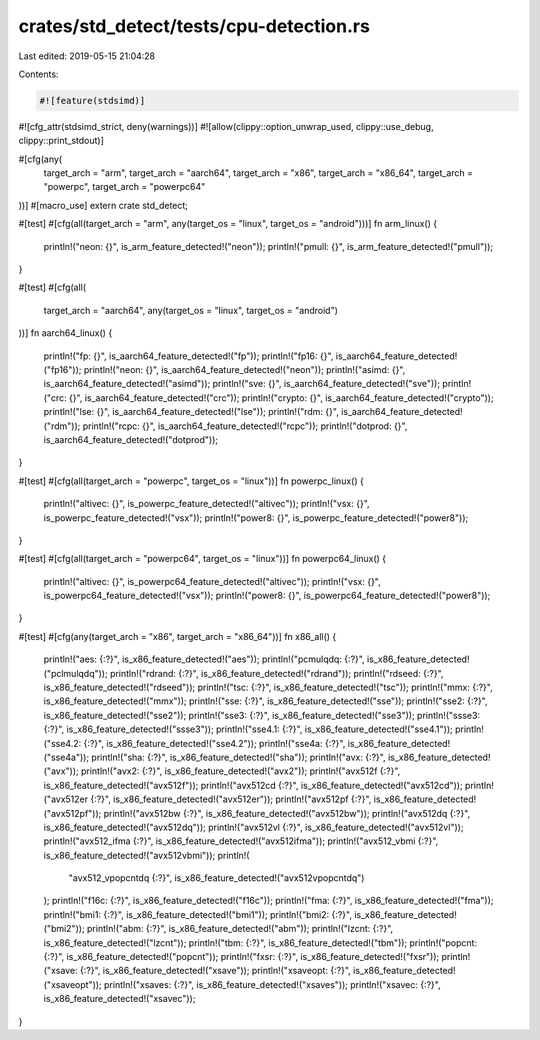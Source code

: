 crates/std_detect/tests/cpu-detection.rs
========================================

Last edited: 2019-05-15 21:04:28

Contents:

.. code-block:: rs

    #![feature(stdsimd)]
#![cfg_attr(stdsimd_strict, deny(warnings))]
#![allow(clippy::option_unwrap_used, clippy::use_debug, clippy::print_stdout)]

#[cfg(any(
    target_arch = "arm",
    target_arch = "aarch64",
    target_arch = "x86",
    target_arch = "x86_64",
    target_arch = "powerpc",
    target_arch = "powerpc64"
))]
#[macro_use]
extern crate std_detect;

#[test]
#[cfg(all(target_arch = "arm", any(target_os = "linux", target_os = "android")))]
fn arm_linux() {
    println!("neon: {}", is_arm_feature_detected!("neon"));
    println!("pmull: {}", is_arm_feature_detected!("pmull"));
}

#[test]
#[cfg(all(
    target_arch = "aarch64",
    any(target_os = "linux", target_os = "android")
))]
fn aarch64_linux() {
    println!("fp: {}", is_aarch64_feature_detected!("fp"));
    println!("fp16: {}", is_aarch64_feature_detected!("fp16"));
    println!("neon: {}", is_aarch64_feature_detected!("neon"));
    println!("asimd: {}", is_aarch64_feature_detected!("asimd"));
    println!("sve: {}", is_aarch64_feature_detected!("sve"));
    println!("crc: {}", is_aarch64_feature_detected!("crc"));
    println!("crypto: {}", is_aarch64_feature_detected!("crypto"));
    println!("lse: {}", is_aarch64_feature_detected!("lse"));
    println!("rdm: {}", is_aarch64_feature_detected!("rdm"));
    println!("rcpc: {}", is_aarch64_feature_detected!("rcpc"));
    println!("dotprod: {}", is_aarch64_feature_detected!("dotprod"));
}

#[test]
#[cfg(all(target_arch = "powerpc", target_os = "linux"))]
fn powerpc_linux() {
    println!("altivec: {}", is_powerpc_feature_detected!("altivec"));
    println!("vsx: {}", is_powerpc_feature_detected!("vsx"));
    println!("power8: {}", is_powerpc_feature_detected!("power8"));
}

#[test]
#[cfg(all(target_arch = "powerpc64", target_os = "linux"))]
fn powerpc64_linux() {
    println!("altivec: {}", is_powerpc64_feature_detected!("altivec"));
    println!("vsx: {}", is_powerpc64_feature_detected!("vsx"));
    println!("power8: {}", is_powerpc64_feature_detected!("power8"));
}

#[test]
#[cfg(any(target_arch = "x86", target_arch = "x86_64"))]
fn x86_all() {
    println!("aes: {:?}", is_x86_feature_detected!("aes"));
    println!("pcmulqdq: {:?}", is_x86_feature_detected!("pclmulqdq"));
    println!("rdrand: {:?}", is_x86_feature_detected!("rdrand"));
    println!("rdseed: {:?}", is_x86_feature_detected!("rdseed"));
    println!("tsc: {:?}", is_x86_feature_detected!("tsc"));
    println!("mmx: {:?}", is_x86_feature_detected!("mmx"));
    println!("sse: {:?}", is_x86_feature_detected!("sse"));
    println!("sse2: {:?}", is_x86_feature_detected!("sse2"));
    println!("sse3: {:?}", is_x86_feature_detected!("sse3"));
    println!("ssse3: {:?}", is_x86_feature_detected!("ssse3"));
    println!("sse4.1: {:?}", is_x86_feature_detected!("sse4.1"));
    println!("sse4.2: {:?}", is_x86_feature_detected!("sse4.2"));
    println!("sse4a: {:?}", is_x86_feature_detected!("sse4a"));
    println!("sha: {:?}", is_x86_feature_detected!("sha"));
    println!("avx: {:?}", is_x86_feature_detected!("avx"));
    println!("avx2: {:?}", is_x86_feature_detected!("avx2"));
    println!("avx512f {:?}", is_x86_feature_detected!("avx512f"));
    println!("avx512cd {:?}", is_x86_feature_detected!("avx512cd"));
    println!("avx512er {:?}", is_x86_feature_detected!("avx512er"));
    println!("avx512pf {:?}", is_x86_feature_detected!("avx512pf"));
    println!("avx512bw {:?}", is_x86_feature_detected!("avx512bw"));
    println!("avx512dq {:?}", is_x86_feature_detected!("avx512dq"));
    println!("avx512vl {:?}", is_x86_feature_detected!("avx512vl"));
    println!("avx512_ifma {:?}", is_x86_feature_detected!("avx512ifma"));
    println!("avx512_vbmi {:?}", is_x86_feature_detected!("avx512vbmi"));
    println!(
        "avx512_vpopcntdq {:?}",
        is_x86_feature_detected!("avx512vpopcntdq")
    );
    println!("f16c: {:?}", is_x86_feature_detected!("f16c"));
    println!("fma: {:?}", is_x86_feature_detected!("fma"));
    println!("bmi1: {:?}", is_x86_feature_detected!("bmi1"));
    println!("bmi2: {:?}", is_x86_feature_detected!("bmi2"));
    println!("abm: {:?}", is_x86_feature_detected!("abm"));
    println!("lzcnt: {:?}", is_x86_feature_detected!("lzcnt"));
    println!("tbm: {:?}", is_x86_feature_detected!("tbm"));
    println!("popcnt: {:?}", is_x86_feature_detected!("popcnt"));
    println!("fxsr: {:?}", is_x86_feature_detected!("fxsr"));
    println!("xsave: {:?}", is_x86_feature_detected!("xsave"));
    println!("xsaveopt: {:?}", is_x86_feature_detected!("xsaveopt"));
    println!("xsaves: {:?}", is_x86_feature_detected!("xsaves"));
    println!("xsavec: {:?}", is_x86_feature_detected!("xsavec"));
}


